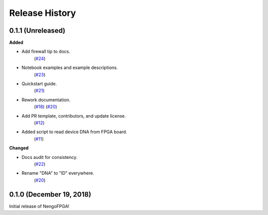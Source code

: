 ***************
Release History
***************

.. Changelog entries should follow this format:

   version (release date)
   ======================

   **section**

   - One-line description of change (link to Github issue/PR)

.. Changes should be organized in one of several sections:

   - Added
   - Changed
   - Deprecated
   - Removed
   - Fixed


0.1.1 (Unreleased)
==================

**Added**

- Add firewall tip to docs.
   (`#24 <https://github.com/nengo/nengo-fpga/pull/24>`__)

- Notebook examples and example descriptions.
   (`#23 <https://github.com/nengo/nengo-fpga/pull/23>`__)

- Quickstart guide.
   (`#21 <https://github.com/nengo/nengo-fpga/pull/21>`__)

- Rework documentation.
   (`#18 <https://github.com/nengo/nengo-fpga/pull/18>`__)
   (`#20 <https://github.com/nengo/nengo-fpga/pull/20>`__)

- Add PR template, contributors, and update license.
   (`#12 <https://github.com/nengo/nengo-fpga/pull/12>`__)

- Added script to read device DNA from FPGA board.
   (`#11 <https://github.com/nengo/nengo-fpga/pull/11>`__)


**Changed**

- Docs audit for consistency.
   (`#22 <https://github.com/nengo/nengo-fpga/pull/22>`__)

- Rename "DNA" to "ID" everywhere.
   (`#20 <https://github.com/nengo/nengo-fpga/pull/20>`__)


0.1.0 (December 19, 2018)
=========================

Initial release of NengoFPGA!
